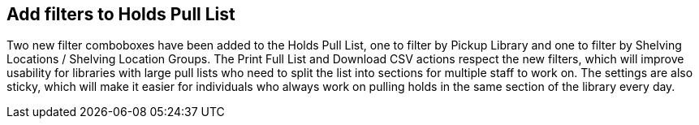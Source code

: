 == Add filters to Holds Pull List ==

Two new filter comboboxes have been added to the Holds Pull List, one to filter by Pickup Library
and one to filter by Shelving Locations / Shelving Location Groups. The Print Full List and
Download CSV actions respect the new filters, which will improve usability for libraries with
large pull lists who need to split the list into sections for multiple staff to work on. The
settings are also sticky, which will make it easier for individuals who always work on pulling
holds in the same section of the library every day.
 